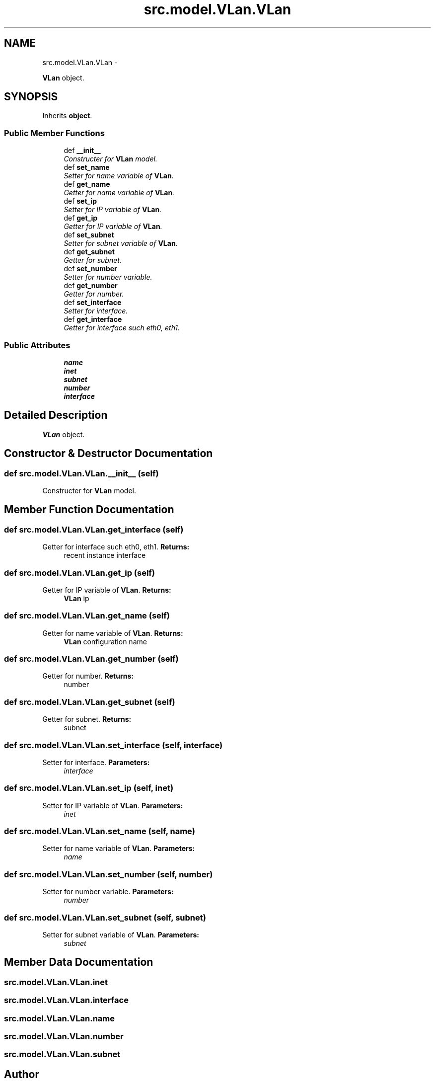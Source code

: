 .TH "src.model.VLan.VLan" 3 "Tue Mar 26 2013" "Version v1.0" "Labris Wireless Access Point Controller" \" -*- nroff -*-
.ad l
.nh
.SH NAME
src.model.VLan.VLan \- 
.PP
\fBVLan\fP object\&.  

.SH SYNOPSIS
.br
.PP
.PP
Inherits \fBobject\fP\&.
.SS "Public Member Functions"

.in +1c
.ti -1c
.RI "def \fB__init__\fP"
.br
.RI "\fIConstructer for \fBVLan\fP model\&. \fP"
.ti -1c
.RI "def \fBset_name\fP"
.br
.RI "\fISetter for name variable of \fBVLan\fP\&. \fP"
.ti -1c
.RI "def \fBget_name\fP"
.br
.RI "\fIGetter for name variable of \fBVLan\fP\&. \fP"
.ti -1c
.RI "def \fBset_ip\fP"
.br
.RI "\fISetter for IP variable of \fBVLan\fP\&. \fP"
.ti -1c
.RI "def \fBget_ip\fP"
.br
.RI "\fIGetter for IP variable of \fBVLan\fP\&. \fP"
.ti -1c
.RI "def \fBset_subnet\fP"
.br
.RI "\fISetter for subnet variable of \fBVLan\fP\&. \fP"
.ti -1c
.RI "def \fBget_subnet\fP"
.br
.RI "\fIGetter for subnet\&. \fP"
.ti -1c
.RI "def \fBset_number\fP"
.br
.RI "\fISetter for number variable\&. \fP"
.ti -1c
.RI "def \fBget_number\fP"
.br
.RI "\fIGetter for number\&. \fP"
.ti -1c
.RI "def \fBset_interface\fP"
.br
.RI "\fISetter for interface\&. \fP"
.ti -1c
.RI "def \fBget_interface\fP"
.br
.RI "\fIGetter for interface such eth0, eth1\&. \fP"
.in -1c
.SS "Public Attributes"

.in +1c
.ti -1c
.RI "\fBname\fP"
.br
.ti -1c
.RI "\fBinet\fP"
.br
.ti -1c
.RI "\fBsubnet\fP"
.br
.ti -1c
.RI "\fBnumber\fP"
.br
.ti -1c
.RI "\fBinterface\fP"
.br
.in -1c
.SH "Detailed Description"
.PP 
\fBVLan\fP object\&. 
.SH "Constructor & Destructor Documentation"
.PP 
.SS "def src\&.model\&.VLan\&.VLan\&.__init__ (self)"

.PP
Constructer for \fBVLan\fP model\&. 
.SH "Member Function Documentation"
.PP 
.SS "def src\&.model\&.VLan\&.VLan\&.get_interface (self)"

.PP
Getter for interface such eth0, eth1\&. \fBReturns:\fP
.RS 4
recent instance interface 
.RE
.PP

.SS "def src\&.model\&.VLan\&.VLan\&.get_ip (self)"

.PP
Getter for IP variable of \fBVLan\fP\&. \fBReturns:\fP
.RS 4
\fBVLan\fP ip 
.RE
.PP

.SS "def src\&.model\&.VLan\&.VLan\&.get_name (self)"

.PP
Getter for name variable of \fBVLan\fP\&. \fBReturns:\fP
.RS 4
\fBVLan\fP configuration name 
.RE
.PP

.SS "def src\&.model\&.VLan\&.VLan\&.get_number (self)"

.PP
Getter for number\&. \fBReturns:\fP
.RS 4
number 
.RE
.PP

.SS "def src\&.model\&.VLan\&.VLan\&.get_subnet (self)"

.PP
Getter for subnet\&. \fBReturns:\fP
.RS 4
subnet 
.RE
.PP

.SS "def src\&.model\&.VLan\&.VLan\&.set_interface (self, interface)"

.PP
Setter for interface\&. \fBParameters:\fP
.RS 4
\fIinterface\fP 
.RE
.PP

.SS "def src\&.model\&.VLan\&.VLan\&.set_ip (self, inet)"

.PP
Setter for IP variable of \fBVLan\fP\&. \fBParameters:\fP
.RS 4
\fIinet\fP 
.RE
.PP

.SS "def src\&.model\&.VLan\&.VLan\&.set_name (self, name)"

.PP
Setter for name variable of \fBVLan\fP\&. \fBParameters:\fP
.RS 4
\fIname\fP 
.RE
.PP

.SS "def src\&.model\&.VLan\&.VLan\&.set_number (self, number)"

.PP
Setter for number variable\&. \fBParameters:\fP
.RS 4
\fInumber\fP 
.RE
.PP

.SS "def src\&.model\&.VLan\&.VLan\&.set_subnet (self, subnet)"

.PP
Setter for subnet variable of \fBVLan\fP\&. \fBParameters:\fP
.RS 4
\fIsubnet\fP 
.RE
.PP

.SH "Member Data Documentation"
.PP 
.SS "src\&.model\&.VLan\&.VLan\&.inet"

.SS "src\&.model\&.VLan\&.VLan\&.interface"

.SS "src\&.model\&.VLan\&.VLan\&.name"

.SS "src\&.model\&.VLan\&.VLan\&.number"

.SS "src\&.model\&.VLan\&.VLan\&.subnet"


.SH "Author"
.PP 
Generated automatically by Doxygen for Labris Wireless Access Point Controller from the source code\&.
